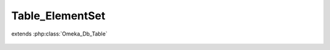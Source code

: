 ----------------
Table_ElementSet
----------------

.. php:class:: Table_ElementSet

extends :php:class:`Omeka_Db_Table`

    .. php:method:: getSelect()

    .. php:method:: findByRecordType($recordTypeName, $includeAll = true)

        Find all the element sets that correspond to a particular record type.
        If the second param is set, this will include all element sets that belong

        to the 'All' record type.

        :param $recordTypeName:
        :param $includeAll:
        :returns: array

    .. php:method:: findByName($name)

        :param $name:

